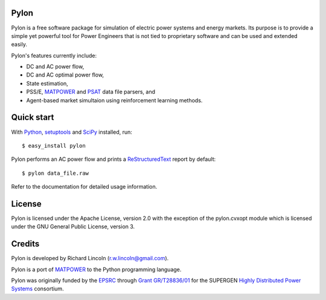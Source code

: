 -----
Pylon
-----

Pylon is a free software package for simulation of electric power systems and
energy markets.  Its purpose is to provide a simple yet powerful tool for Power
Engineers that is not tied to proprietary software and can be used and extended
easily.

Pylon's features currently include:

* DC and AC power flow,
* DC and AC optimal power flow,
* State estimation,
* PSS/E, MATPOWER_ and PSAT_ data file parsers, and
* Agent-based market simultaion using reinforcement learning methods.

-----------
Quick start
-----------

With Python_, setuptools_ and SciPy_ installed, run::

  $ easy_install pylon

Pylon performs an AC power flow and prints a ReStructuredText_ report by
default::

  $ pylon data_file.raw

Refer to the documentation for detailed usage information.

-------
License
-------

Pylon is licensed under the Apache License, version 2.0 with the exception of
the pylon.cvxopt module which is licensed under the GNU General Public License,
version 3.

-------
Credits
-------

Pylon is developed by Richard Lincoln (r.w.lincoln@gmail.com).

Pylon is a port of MATPOWER_ to the Python programming language.

Pylon was originally funded by the `EPSRC
<http://www.epsrc.ac.uk/default.htm>`_ through `Grant GR/T28836/01
<http://gow.epsrc.ac.uk/ViewGrant.aspx?GrantRef=GR/T28836/01>`_ for the
SUPERGEN `Highly Distributed Power Systems <http://www.supergen-hdps.org>`_
consortium.

.. _Python: http://www.python.org
.. _Setuptools: http://peak.telecommunity.com/DevCenter/setuptools
.. _SciPy: http://www.scipy.org
.. _MATPOWER: http://www.pserc.cornell.edu/matpower/
.. _PSAT: http://www.power.uwaterloo.ca/~fmilano/psat.htm
.. _ReStructuredText: http://docutils.sf.net/rst.html

